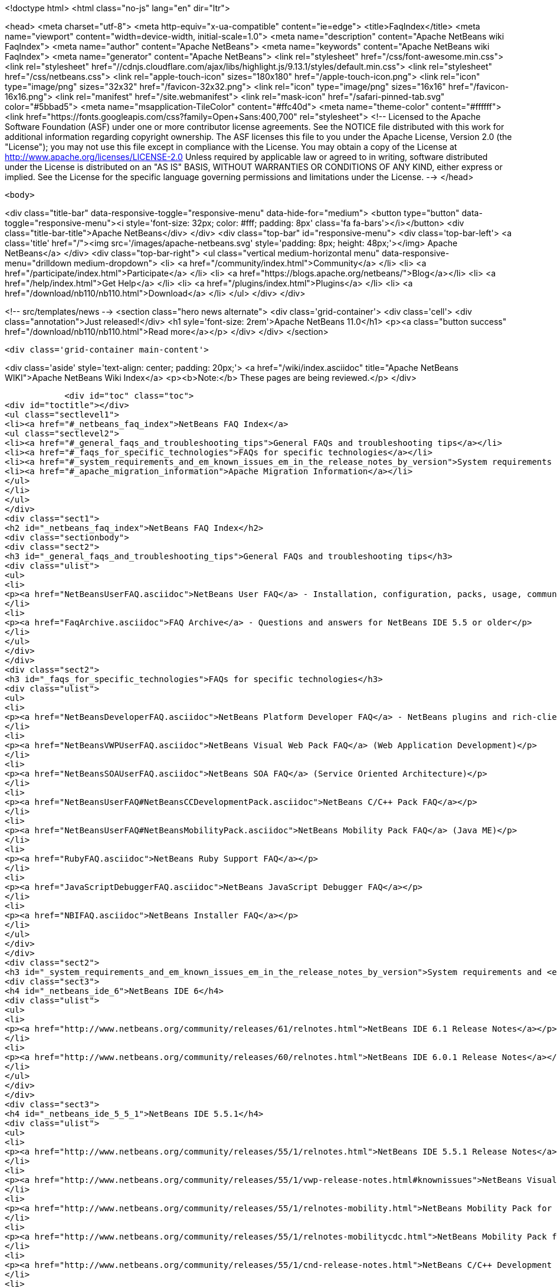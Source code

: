 

<!doctype html>
<html class="no-js" lang="en" dir="ltr">
    
<head>
    <meta charset="utf-8">
    <meta http-equiv="x-ua-compatible" content="ie=edge">
    <title>FaqIndex</title>
    <meta name="viewport" content="width=device-width, initial-scale=1.0">
    <meta name="description" content="Apache NetBeans wiki FaqIndex">
    <meta name="author" content="Apache NetBeans">
    <meta name="keywords" content="Apache NetBeans wiki FaqIndex">
    <meta name="generator" content="Apache NetBeans">
    <link rel="stylesheet" href="/css/font-awesome.min.css">
     <link rel="stylesheet" href="//cdnjs.cloudflare.com/ajax/libs/highlight.js/9.13.1/styles/default.min.css"> 
    <link rel="stylesheet" href="/css/netbeans.css">
    <link rel="apple-touch-icon" sizes="180x180" href="/apple-touch-icon.png">
    <link rel="icon" type="image/png" sizes="32x32" href="/favicon-32x32.png">
    <link rel="icon" type="image/png" sizes="16x16" href="/favicon-16x16.png">
    <link rel="manifest" href="/site.webmanifest">
    <link rel="mask-icon" href="/safari-pinned-tab.svg" color="#5bbad5">
    <meta name="msapplication-TileColor" content="#ffc40d">
    <meta name="theme-color" content="#ffffff">
    <link href="https://fonts.googleapis.com/css?family=Open+Sans:400,700" rel="stylesheet"> 
    <!--
        Licensed to the Apache Software Foundation (ASF) under one
        or more contributor license agreements.  See the NOTICE file
        distributed with this work for additional information
        regarding copyright ownership.  The ASF licenses this file
        to you under the Apache License, Version 2.0 (the
        "License"); you may not use this file except in compliance
        with the License.  You may obtain a copy of the License at
        http://www.apache.org/licenses/LICENSE-2.0
        Unless required by applicable law or agreed to in writing,
        software distributed under the License is distributed on an
        "AS IS" BASIS, WITHOUT WARRANTIES OR CONDITIONS OF ANY
        KIND, either express or implied.  See the License for the
        specific language governing permissions and limitations
        under the License.
    -->
</head>


    <body>
        

<div class="title-bar" data-responsive-toggle="responsive-menu" data-hide-for="medium">
    <button type="button" data-toggle="responsive-menu"><i style='font-size: 32px; color: #fff; padding: 8px' class='fa fa-bars'></i></button>
    <div class="title-bar-title">Apache NetBeans</div>
</div>
<div class="top-bar" id="responsive-menu">
    <div class='top-bar-left'>
        <a class='title' href="/"><img src='/images/apache-netbeans.svg' style='padding: 8px; height: 48px;'></img> Apache NetBeans</a>
    </div>
    <div class="top-bar-right">
        <ul class="vertical medium-horizontal menu" data-responsive-menu="drilldown medium-dropdown">
            <li> <a href="/community/index.html">Community</a> </li>
            <li> <a href="/participate/index.html">Participate</a> </li>
            <li> <a href="https://blogs.apache.org/netbeans/">Blog</a></li>
            <li> <a href="/help/index.html">Get Help</a> </li>
            <li> <a href="/plugins/index.html">Plugins</a> </li>
            <li> <a href="/download/nb110/nb110.html">Download</a> </li>
        </ul>
    </div>
</div>


        
<!-- src/templates/news -->
<section class="hero news alternate">
    <div class='grid-container'>
        <div class='cell'>
            <div class="annotation">Just released!</div>
            <h1 syle='font-size: 2rem'>Apache NetBeans 11.0</h1>
            <p><a class="button success" href="/download/nb110/nb110.html">Read more</a></p>
        </div>
    </div>
</section>

        <div class='grid-container main-content'>
            
<div class='aside' style='text-align: center; padding: 20px;'>
    <a href="/wiki/index.asciidoc" title="Apache NetBeans WIKI">Apache NetBeans Wiki Index</a>
    <p><b>Note:</b> These pages are being reviewed.</p>
</div>

            <div id="toc" class="toc">
<div id="toctitle"></div>
<ul class="sectlevel1">
<li><a href="#_netbeans_faq_index">NetBeans FAQ Index</a>
<ul class="sectlevel2">
<li><a href="#_general_faqs_and_troubleshooting_tips">General FAQs and troubleshooting tips</a></li>
<li><a href="#_faqs_for_specific_technologies">FAQs for specific technologies</a></li>
<li><a href="#_system_requirements_and_em_known_issues_em_in_the_release_notes_by_version">System requirements and <em>Known Issues</em> in the Release Notes by Version</a></li>
<li><a href="#_apache_migration_information">Apache Migration Information</a></li>
</ul>
</li>
</ul>
</div>
<div class="sect1">
<h2 id="_netbeans_faq_index">NetBeans FAQ Index</h2>
<div class="sectionbody">
<div class="sect2">
<h3 id="_general_faqs_and_troubleshooting_tips">General FAQs and troubleshooting tips</h3>
<div class="ulist">
<ul>
<li>
<p><a href="NetBeansUserFAQ.asciidoc">NetBeans User FAQ</a> - Installation, configuration, packs, usage, community.</p>
</li>
<li>
<p><a href="FaqArchive.asciidoc">FAQ Archive</a> - Questions and answers for NetBeans IDE 5.5 or older</p>
</li>
</ul>
</div>
</div>
<div class="sect2">
<h3 id="_faqs_for_specific_technologies">FAQs for specific technologies</h3>
<div class="ulist">
<ul>
<li>
<p><a href="NetBeansDeveloperFAQ.asciidoc">NetBeans Platform Developer FAQ</a> - NetBeans plugins and rich-client applications</p>
</li>
<li>
<p><a href="NetBeansVWPUserFAQ.asciidoc">NetBeans Visual Web Pack FAQ</a> (Web Application Development)</p>
</li>
<li>
<p><a href="NetBeansSOAUserFAQ.asciidoc">NetBeans SOA FAQ</a> (Service Oriented Architecture)</p>
</li>
<li>
<p><a href="NetBeansUserFAQ#NetBeansCCDevelopmentPack.asciidoc">NetBeans C/C++ Pack FAQ</a></p>
</li>
<li>
<p><a href="NetBeansUserFAQ#NetBeansMobilityPack.asciidoc">NetBeans Mobility Pack FAQ</a> (Java ME)</p>
</li>
<li>
<p><a href="RubyFAQ.asciidoc">NetBeans Ruby Support FAQ</a></p>
</li>
<li>
<p><a href="JavaScriptDebuggerFAQ.asciidoc">NetBeans JavaScript Debugger FAQ</a></p>
</li>
<li>
<p><a href="NBIFAQ.asciidoc">NetBeans Installer FAQ</a></p>
</li>
</ul>
</div>
</div>
<div class="sect2">
<h3 id="_system_requirements_and_em_known_issues_em_in_the_release_notes_by_version">System requirements and <em>Known Issues</em> in the Release Notes by Version</h3>
<div class="sect3">
<h4 id="_netbeans_ide_6">NetBeans IDE 6</h4>
<div class="ulist">
<ul>
<li>
<p><a href="http://www.netbeans.org/community/releases/61/relnotes.html">NetBeans IDE 6.1 Release Notes</a></p>
</li>
<li>
<p><a href="http://www.netbeans.org/community/releases/60/relnotes.html">NetBeans IDE 6.0.1 Release Notes</a></p>
</li>
</ul>
</div>
</div>
<div class="sect3">
<h4 id="_netbeans_ide_5_5_1">NetBeans IDE 5.5.1</h4>
<div class="ulist">
<ul>
<li>
<p><a href="http://www.netbeans.org/community/releases/55/1/relnotes.html">NetBeans IDE 5.5.1 Release Notes</a></p>
</li>
<li>
<p><a href="http://www.netbeans.org/community/releases/55/1/vwp-release-notes.html#knownissues">NetBeans Visual Web Pack 5.5.1 Release Notes</a></p>
</li>
<li>
<p><a href="http://www.netbeans.org/community/releases/55/1/relnotes-mobility.html">NetBeans Mobility Pack for CLDC 5.5.1 Release Notes</a></p>
</li>
<li>
<p><a href="http://www.netbeans.org/community/releases/55/1/relnotes-mobilitycdc.html">NetBeans Mobility Pack for CDC 5.5.1 Release Notes</a></p>
</li>
<li>
<p><a href="http://www.netbeans.org/community/releases/55/1/cnd-release-notes.html">NetBeans C/C++ Development Pack 5.5.1 Release Notes</a></p>
</li>
<li>
<p><a href="http://www.netbeans.org/community/releases/55/1/uml-relnotes.html">NetBeans IDE 5.5.1 UML Modeling Release Notes</a></p>
</li>
<li>
<p><a href="http://profiler.netbeans.org/download/prev/551_relnotes.html">NetBeans IDE 5.5.1 Profiler Release Notes</a></p>
</li>
</ul>
</div>
</div>
<div class="sect3">
<h4 id="_netbeans_ide_5_5">NetBeans IDE 5.5</h4>
<div class="ulist">
<ul>
<li>
<p><a href="http://www.netbeans.org/community/releases/55/relnotes.html#known_issues">NetBeans IDE 5.5 Release Notes</a></p>
</li>
<li>
<p><a href="http://www.netbeans.org/community/releases/55/entpack_relnotes.html#known_issues">NetBeans Enterprise Pack 5.5 Release Notes</a></p>
</li>
<li>
<p><a href="http://www.netbeans.org/community/releases/55/vwp-release-notes.html#knownissues">NetBeans Visual Web Pack 5.5 Release Notes</a></p>
</li>
<li>
<p><a href="http://www.netbeans.org/community/releases/55/relnotes-mobility.html">NetBeans Mobility Pack 5.5 Release Notes</a></p>
</li>
<li>
<p><a href="http://www.netbeans.org/community/releases/55/cnd-release-notes.html">NetBeans C/C++ Development Pack 5.5 Release Notes</a></p>
</li>
<li>
<p><a href="http://www.netbeans.org/community/releases/55/uml-relnotes.html">NetBeans IDE 5.5 UML Modeling Release Notes</a></p>
</li>
<li>
<p><a href="http://profiler.netbeans.org/download/prev/55_relnotes.html">NetBeans IDE 5.5 Profiler Release Notes</a></p>
</li>
</ul>
</div>
<div class="paragraph">
<p>Do you want to know <a href="HowToAddFAQEntries.asciidoc">How To Add FAQ Entries</a> ?</p>
</div>
</div>
</div>
<div class="sect2">
<h3 id="_apache_migration_information">Apache Migration Information</h3>
<div class="paragraph">
<p>The content in this page was kindly donated by Oracle Corp. to the
Apache Software Foundation.</p>
</div>
<div class="paragraph">
<p>This page was exported from <a href="http://wiki.netbeans.org/FaqIndex">http://wiki.netbeans.org/FaqIndex</a> ,
that was last modified by NetBeans user Pjiricka
on 2011-12-01T12:32:12Z.</p>
</div>
<div class="paragraph">
<p><strong>NOTE:</strong> This document was automatically converted to the AsciiDoc format on 2018-02-07, and needs to be reviewed.</p>
</div>
</div>
</div>
</div>
            
<section class='tools'>
    <ul class="menu align-center">
        <li><a title="Facebook" href="https://www.facebook.com/NetBeans"><i class="fa fa-md fa-facebook"></i></a></li>
        <li><a title="Twitter" href="https://twitter.com/netbeans"><i class="fa fa-md fa-twitter"></i></a></li>
        <li><a title="Github" href="https://github.com/apache/incubator-netbeans"><i class="fa fa-md fa-github"></i></a></li>
        <li><a title="YouTube" href="https://www.youtube.com/user/netbeansvideos"><i class="fa fa-md fa-youtube"></i></a></li>
        <li><a title="Slack" href="https://tinyurl.com/netbeans-slack-signup/"><i class="fa fa-md fa-slack"></i></a></li>
        <li><a title="JIRA" href="https://issues.apache.org/jira/projects/NETBEANS/summary"><i class="fa fa-mf fa-bug"></i></a></li>
    </ul>
    <ul class="menu align-center">
        
        <li><a href="https://github.com/apache/incubator-netbeans-website/blob/master/netbeans.apache.org/src/content/wiki/FaqIndex.asciidoc" title="See this page in github"><i class="fa fa-md fa-edit"></i> See this page in GitHub.</a></li>
    </ul>
</section>

        </div>
        

<div class='grid-container incubator-area' style='margin-top: 64px'>
    <div class='grid-x grid-padding-x'>
        <div class='large-auto cell text-center'>
            <a href="https://www.apache.org/">
                <img style="width: 320px" title="Apache Software Foundation" src="/images/asf_logo_wide.svg" />
            </a>
        </div>
        <div class='large-auto cell text-center'>
            <a href="https://www.apache.org/events/current-event.html">
               <img style="width:234px; height: 60px;" title="Apache Software Foundation current event" src="https://www.apache.org/events/current-event-234x60.png"/>
            </a>
        </div>
    </div>
</div>
<footer>
    <div class="grid-container">
        <div class="grid-x grid-padding-x">
            <div class="large-auto cell">
                
                <h1><a href="/about/index.html">About</a></h1>
                <ul>
                    <li><a href="https://www.apache.org/foundation/thanks.html">Thanks</a></li>
                    <li><a href="https://www.apache.org/foundation/sponsorship.html">Sponsorship</a></li>
                    <li><a href="https://www.apache.org/security/">Security</a></li>
                    <li><a href="https://incubator.apache.org/projects/netbeans.html">Incubation Status</a></li>
                </ul>
            </div>
            <div class="large-auto cell">
                <h1><a href="/community/index.html">Community</a></h1>
                <ul>
                    <li><a href="/community/mailing-lists.html">Mailing lists</a></li>
                    <li><a href="/community/committer.html">Becoming a committer</a></li>
                    <li><a href="/community/events.html">NetBeans Events</a></li>
                    <li><a href="https://www.apache.org/events/current-event.html">Apache Events</a></li>
                </ul>
            </div>
            <div class="large-auto cell">
                <h1><a href="/participate/index.html">Participate</a></h1>
                <ul>
                    <li><a href="/participate/submit-pr.html">Submitting Pull Requests</a></li>
                    <li><a href="/participate/report-issue.html">Reporting Issues</a></li>
                    <li><a href="/participate/index.html#documentation">Improving the documentation</a></li>
                </ul>
            </div>
            <div class="large-auto cell">
                <h1><a href="/help/index.html">Get Help</a></h1>
                <ul>
                    <li><a href="/help/index.html#documentation">Documentation</a></li>
                    <li><a href="/wiki/index.asciidoc">Wiki</a></li>
                    <li><a href="/help/index.html#support">Community Support</a></li>
                    <li><a href="/help/commercial-support.html">Commercial Support</a></li>
                </ul>
            </div>
            <div class="large-auto cell">
                <h1><a href="/download/nb110/nb110.html">Download</a></h1>
                <ul>
                    <li><a href="/download/index.html">Releases</a></li>                    
                    <li><a href="/plugins/index.html">Plugins</a></li>
                    <li><a href="/download/index.html#source">Building from source</a></li>
                    <li><a href="/download/index.html#previous">Previous releases</a></li>
                </ul>
            </div>
        </div>
    </div>
</footer>
<div class='footer-disclaimer'>
    <div class="footer-disclaimer-content">
        <p>Copyright &copy; 2017-2019 <a href="https://www.apache.org">The Apache Software Foundation</a>.</p>
        <p>Licensed under the Apache <a href="https://www.apache.org/licenses/">license</a>, version 2.0</p>
        <div style='max-width: 40em; margin: 0 auto'>
            <p>Apache, Apache NetBeans, NetBeans, the Apache feather logo and the Apache NetBeans logo are trademarks of <a href="https://www.apache.org">The Apache Software Foundation</a>.</p>
            <p>Oracle and Java are registered trademarks of Oracle and/or its affiliates.</p>
        </div>
        
    </div>
</div>



        <script src="/js/vendor/jquery-3.2.1.min.js"></script>
        <script src="/js/vendor/what-input.js"></script>
        <script src="/js/vendor/jquery.colorbox-min.js"></script>
        <script src="/js/vendor/foundation.min.js"></script>
        <script src="/js/netbeans.js"></script>
        <script>
            
            $(function(){ $(document).foundation(); });
        </script>
        
        <script src="https://cdnjs.cloudflare.com/ajax/libs/highlight.js/9.13.1/highlight.min.js"></script>
        <script>
         $(document).ready(function() { $("pre code").each(function(i, block) { hljs.highlightBlock(block); }); }); 
        </script>
        

    </body>
</html>
